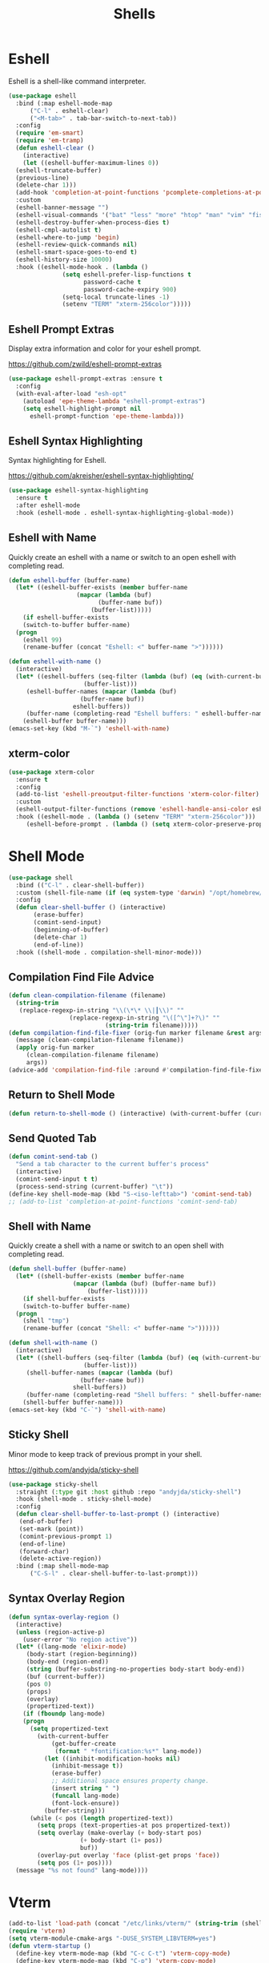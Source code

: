 #+TITLE: Shells
#+PROPERTY: header-args      :tangle "../config-elisp/shells.el"
* Eshell
Eshell is a shell-like command interpreter.
#+begin_src emacs-lisp
  (use-package eshell
    :bind (:map eshell-mode-map
		("C-l" . eshell-clear)
		("<M-tab>" . tab-bar-switch-to-next-tab))
    :config
    (require 'em-smart)
    (require 'em-tramp)
    (defun eshell-clear ()
      (interactive)
      (let ((eshell-buffer-maximum-lines 0))
	(eshell-truncate-buffer)
	(previous-line)
	(delete-char 1)))
    (add-hook 'completion-at-point-functions 'pcomplete-completions-at-point nil t)
    :custom 
    (eshell-banner-message "")
    (eshell-visual-commands '("bat" "less" "more" "htop" "man" "vim" "fish"))
    (eshell-destroy-buffer-when-process-dies t)
    (eshell-cmpl-autolist t)
    (eshell-where-to-jump 'begin)
    (eshell-review-quick-commands nil)
    (eshell-smart-space-goes-to-end t)
    (eshell-history-size 10000)
    :hook ((eshell-mode-hook . (lambda ()
				 (setq eshell-prefer-lisp-functions t
				       password-cache t
				       password-cache-expiry 900)
				 (setq-local truncate-lines -1)
				 (setenv "TERM" "xterm-256color")))))
#+end_src
** Eshell Prompt Extras
Display extra information and color for your eshell prompt. 

https://github.com/zwild/eshell-prompt-extras
#+begin_src emacs-lisp
  (use-package eshell-prompt-extras :ensure t
    :config
    (with-eval-after-load "esh-opt"
      (autoload 'epe-theme-lambda "eshell-prompt-extras")
      (setq eshell-highlight-prompt nil
	    eshell-prompt-function 'epe-theme-lambda)))
#+end_src
** Eshell Syntax Highlighting
Syntax highlighting for Eshell.

https://github.com/akreisher/eshell-syntax-highlighting/
#+begin_src emacs-lisp
  (use-package eshell-syntax-highlighting
    :ensure t
    :after eshell-mode
    :hook (eshell-mode . eshell-syntax-highlighting-global-mode))
#+end_src
** Eshell with Name
Quickly create an eshell with a name or switch to an open eshell with completing read. 
#+begin_src emacs-lisp
  (defun eshell-buffer (buffer-name)
    (let* ((eshell-buffer-exists (member buffer-name
					 (mapcar (lambda (buf)
						   (buffer-name buf))
						 (buffer-list)))))
      (if eshell-buffer-exists
	  (switch-to-buffer buffer-name)
	(progn
	  (eshell 99)
	  (rename-buffer (concat "Eshell: <" buffer-name ">"))))))

  (defun eshell-with-name ()
    (interactive)
    (let* ((eshell-buffers (seq-filter (lambda (buf) (eq (with-current-buffer buf major-mode) 'eshell-mode))
				       (buffer-list)))
	   (eshell-buffer-names (mapcar (lambda (buf)
					  (buffer-name buf))
					eshell-buffers))
	   (buffer-name (completing-read "Eshell buffers: " eshell-buffer-names)))
      (eshell-buffer buffer-name)))
  (emacs-set-key (kbd "M-`") 'eshell-with-name)
#+end_src
** xterm-color
#+begin_src emacs-lisp
  (use-package xterm-color
    :ensure t
    :config
    (add-to-list 'eshell-preoutput-filter-functions 'xterm-color-filter)
    :custom
    (eshell-output-filter-functions (remove 'eshell-handle-ansi-color eshell-output-filter-functions))
    :hook ((eshell-mode . (lambda () (setenv "TERM" "xterm-256color")))
	   (eshell-before-prompt . (lambda () (setq xterm-color-preserve-properties t)))))
#+end_src

* Shell Mode
#+begin_src emacs-lisp
  (use-package shell
    :bind (("C-l" . clear-shell-buffer))
    :custom (shell-file-name (if (eq system-type 'darwin) "/opt/homebrew/bin/bash" "/run/current-system/sw/bin/bash"))
    :config
    (defun clear-shell-buffer () (interactive)
         (erase-buffer)
         (comint-send-input)
         (beginning-of-buffer)
         (delete-char 1)
         (end-of-line))
    :hook ((shell-mode . compilation-shell-minor-mode)))
#+end_src
** Compilation Find File Advice
#+begin_src emacs-lisp
  (defun clean-compilation-filename (filename)
    (string-trim
	 (replace-regexp-in-string "\\(\*\* \\|┃\\)" ""
			       (replace-regexp-in-string "\([^\"]+?\)" ""
							 (string-trim filename)))))
  (defun compilation-find-file-fixer (orig-fun marker filename &rest args)
    (message (clean-compilation-filename filename))
    (apply orig-fun marker
	   (clean-compilation-filename filename)
	   args))
  (advice-add 'compilation-find-file :around #'compilation-find-file-fixer)
#+end_src
** Return to Shell Mode
#+begin_src emacs-lisp
  (defun return-to-shell-mode () (interactive) (with-current-buffer (current-buffer) (shell-mode)))
#+end_src
** Send Quoted Tab
#+begin_src emacs-lisp
  (defun comint-send-tab ()
    "Send a tab character to the current buffer's process"
    (interactive)
    (comint-send-input t t)
    (process-send-string (current-buffer) "\t"))
  (define-key shell-mode-map (kbd "S-<iso-lefttab>") 'comint-send-tab)
  ;; (add-to-list 'completion-at-point-functions 'comint-send-tab)
#+end_src
** Shell with Name
Quickly create a shell with a name or switch to an open shell with completing read.
#+begin_src emacs-lisp
  (defun shell-buffer (buffer-name)
    (let* ((shell-buffer-exists (member buffer-name
					(mapcar (lambda (buf) (buffer-name buf))
						(buffer-list)))))
      (if shell-buffer-exists
	  (switch-to-buffer buffer-name)
	(progn
	  (shell "tmp")
	  (rename-buffer (concat "Shell: <" buffer-name ">"))))))

  (defun shell-with-name ()
    (interactive)
    (let* ((shell-buffers (seq-filter (lambda (buf) (eq (with-current-buffer buf major-mode) 'shell-mode))
				       (buffer-list)))
	   (shell-buffer-names (mapcar (lambda (buf)
					  (buffer-name buf))
					shell-buffers))
	   (buffer-name (completing-read "Shell buffers: " shell-buffer-names)))
      (shell-buffer buffer-name)))
  (emacs-set-key (kbd "C-`") 'shell-with-name)
#+end_src
** Sticky Shell
Minor mode to keep track of previous prompt in your shell.

https://github.com/andyjda/sticky-shell
#+begin_src emacs-lisp
  (use-package sticky-shell
    :straight (:type git :host github :repo "andyjda/sticky-shell")
    :hook (shell-mode . sticky-shell-mode)
    :config
    (defun clear-shell-buffer-to-last-prompt () (interactive)
	 (end-of-buffer)
	 (set-mark (point))
	 (comint-previous-prompt 1)
	 (end-of-line)
	 (forward-char)
	 (delete-active-region))
    :bind (:map shell-mode-map
		("C-S-l" . clear-shell-buffer-to-last-prompt)))
#+end_src
** Syntax Overlay Region
#+begin_src emacs-lisp
  (defun syntax-overlay-region ()
    (interactive)
    (unless (region-active-p)
      (user-error "No region active"))
    (let* ((lang-mode 'elixir-mode)
	   (body-start (region-beginning))
	   (body-end (region-end))
	   (string (buffer-substring-no-properties body-start body-end))
	   (buf (current-buffer))
	   (pos 0)
	   (props)
	   (overlay)
	   (propertized-text))
      (if (fboundp lang-mode)
	  (progn
	    (setq propertized-text
		  (with-current-buffer
		      (get-buffer-create
		       (format " *fontification:%s*" lang-mode))
		    (let ((inhibit-modification-hooks nil)
			  (inhibit-message t))
		      (erase-buffer)
		      ;; Additional space ensures property change.
		      (insert string " ")
		      (funcall lang-mode)
		      (font-lock-ensure))
		    (buffer-string)))
	    (while (< pos (length propertized-text))
	      (setq props (text-properties-at pos propertized-text))
	      (setq overlay (make-overlay (+ body-start pos)
					  (+ body-start (1+ pos))
					  buf))
	      (overlay-put overlay 'face (plist-get props 'face))
	      (setq pos (1+ pos))))
	(message "%s not found" lang-mode))))
#+end_src
* Vterm
#+begin_src emacs-lisp
(add-to-list 'load-path (concat "/etc/links/vterm/" (string-trim (shell-command-to-string "ls /etc/links/vterm/"))))
(require 'vterm)
(setq vterm-module-cmake-args "-DUSE_SYSTEM_LIBVTERM=yes")
(defun vterm-startup ()
  (define-key vterm-mode-map (kbd "C-c C-t") 'vterm-copy-mode)
  (define-key vterm-mode-map (kbd "C-p") 'vterm-copy-mode)
  (define-key vterm-mode-map (kbd "C-c C-\\") 'vterm-send-C-c)
  (define-key vterm-mode-map (kbd "M-p") 'vterm-send-up)
  (define-key vterm-mode-map (kbd "M-n") 'vterm-send-down)
  (define-key vterm-mode-map (kbd "C-z") 'vterm-undo)
  (define-key vterm-copy-mode-map (kbd "M-n") 'vterm-next-prompt)
  (define-key vterm-copy-mode-map (kbd "C-z") 'vterm-undo)
  (define-key vterm-copy-mode-map (kbd "M-p") 'vterm-previous-prompt)
  (define-key vterm-copy-mode-map (kbd "C-l") (lambda () (interactive) (vterm-copy-mode -1) (vterm-clear)))
  (with-eval-after-load 'centered-cursor-mode
        (add-hook 'after-change-major-mode-hook
            (lambda ()
              (centered-cursor-mode 0))
            :append
            :local))
  (setq-local global-hi-lock-mode nil)
  (setq-local global-hl-line-mode nil))
(add-hook 'vterm-mode-hook 'vterm-startup)
#+end_src
** Vterm Toggl
#+begin_src emacs-lisp
(use-package vterm-toggle
  :ensure t
  :config
  (emacs-set-key (kbd "C-s-t") 'vterm-toggle))
#+end_src

